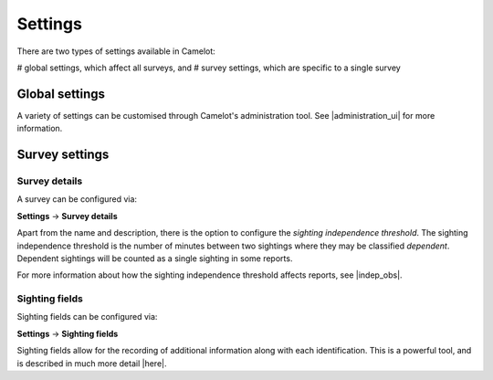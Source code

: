 Settings
--------

There are two types of settings available in Camelot:

# global settings, which affect all surveys, and
# survey settings, which are specific to a single survey

Global settings
~~~~~~~~~~~~~~~~~~

A variety of settings can be customised through Camelot's administration tool.
See |administration_ui| for more information.

.. |administration_ui| raw:: html

   <a href="administration.html">administration</a>

Survey settings
~~~~~~~~~~~~~~~

Survey details
^^^^^^^^^^^^^^

A survey can be configured via:

**Settings** → **Survey details**

Apart from the name and description, there is the option to configure the *sighting independence threshold*.  The sighting independence threshold is the number of minutes between two sightings where they may be classified *dependent*. Dependent sightings will be counted as a single sighting in some reports.

For more information about how the sighting independence threshold affects reports, see |indep_obs|.

.. |indep_obs| raw:: html

   <a href="reports.html#independent-observations">Independent observations</a>

Sighting fields
^^^^^^^^^^^^^^^

Sighting fields can be configured via:

**Settings** → **Sighting fields**

Sighting fields allow for the recording of additional information along with
each identification. This is a powerful tool, and is described in much more
detail |here|.

.. |here| raw:: html

   <a href="sightingfields.html">here</a>
